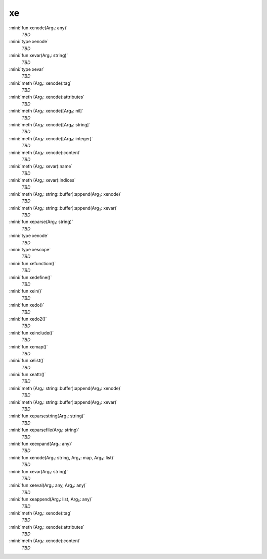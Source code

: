 xe
==

:mini:`fun xenode(Arg₁: any)`
   *TBD*

:mini:`type xenode`
   *TBD*

:mini:`fun xevar(Arg₁: string)`
   *TBD*

:mini:`type xevar`
   *TBD*

:mini:`meth (Arg₁: xenode):tag`
   *TBD*

:mini:`meth (Arg₁: xenode):attributes`
   *TBD*

:mini:`meth (Arg₁: xenode)[Arg₂: nil]`
   *TBD*

:mini:`meth (Arg₁: xenode)[Arg₂: string]`
   *TBD*

:mini:`meth (Arg₁: xenode)[Arg₂: integer]`
   *TBD*

:mini:`meth (Arg₁: xenode):content`
   *TBD*

:mini:`meth (Arg₁: xevar):name`
   *TBD*

:mini:`meth (Arg₁: xevar):indices`
   *TBD*

:mini:`meth (Arg₁: string::buffer):append(Arg₂: xenode)`
   *TBD*

:mini:`meth (Arg₁: string::buffer):append(Arg₂: xevar)`
   *TBD*

:mini:`fun xeparse(Arg₁: string)`
   *TBD*

:mini:`type xenode`
   *TBD*

:mini:`type xescope`
   *TBD*

:mini:`fun xefunction()`
   *TBD*

:mini:`fun xedefine()`
   *TBD*

:mini:`fun xein()`
   *TBD*

:mini:`fun xedo()`
   *TBD*

:mini:`fun xedo2()`
   *TBD*

:mini:`fun xeinclude()`
   *TBD*

:mini:`fun xemap()`
   *TBD*

:mini:`fun xelist()`
   *TBD*

:mini:`fun xeattr()`
   *TBD*

:mini:`meth (Arg₁: string::buffer):append(Arg₂: xenode)`
   *TBD*

:mini:`meth (Arg₁: string::buffer):append(Arg₂: xevar)`
   *TBD*

:mini:`fun xeparsestring(Arg₁: string)`
   *TBD*

:mini:`fun xeparsefile(Arg₁: string)`
   *TBD*

:mini:`fun xeexpand(Arg₁: any)`
   *TBD*

:mini:`fun xenode(Arg₁: string, Arg₂: map, Arg₃: list)`
   *TBD*

:mini:`fun xevar(Arg₁: string)`
   *TBD*

:mini:`fun xeeval(Arg₁: any, Arg₂: any)`
   *TBD*

:mini:`fun xeappend(Arg₁: list, Arg₂: any)`
   *TBD*

:mini:`meth (Arg₁: xenode):tag`
   *TBD*

:mini:`meth (Arg₁: xenode):attributes`
   *TBD*

:mini:`meth (Arg₁: xenode):content`
   *TBD*

